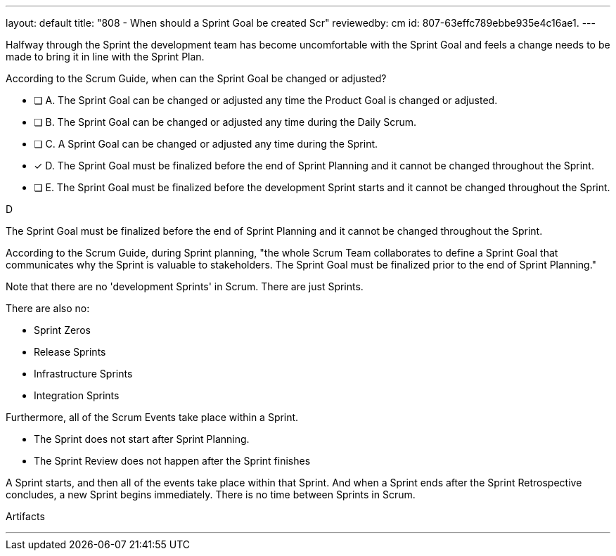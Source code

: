 ---
layout: default 
title: "808 - When should a Sprint Goal be created Scr"
reviewedby: cm
id: 807-63effc789ebbe935e4c16ae1.
---


[#question]


****

[#query]
--
Halfway through the Sprint the development team has become uncomfortable with the Sprint Goal and feels a change needs to be made to bring it in line with the Sprint Plan.

According to the Scrum Guide, when can the Sprint Goal be changed or adjusted?
--

[#list]
--
* [ ] A. The Sprint Goal can be changed or adjusted any time the Product Goal is changed or adjusted.
* [ ] B. The Sprint Goal can be changed or adjusted any time during the Daily Scrum.
* [ ] C. A Sprint Goal can be changed or adjusted any time during the Sprint.
* [*] D. The Sprint Goal must be finalized before the end of Sprint Planning and it cannot be changed throughout the Sprint.
* [ ] E. The Sprint Goal must be finalized before the development Sprint starts and it cannot be changed throughout the Sprint.

--
****

[#answer]
D

[#explanation]
--
The Sprint Goal must be finalized before the end of Sprint Planning and it cannot be changed throughout the Sprint.

According to the Scrum Guide, during Sprint planning, "the whole Scrum Team collaborates to define a Sprint Goal that communicates why the Sprint is valuable to stakeholders. The Sprint Goal must be finalized prior to the end of Sprint Planning."

Note that there are no 'development Sprints' in Scrum. There are just Sprints.

There are also no:

- Sprint Zeros
- Release Sprints
- Infrastructure Sprints
- Integration Sprints

Furthermore, all of the Scrum Events take place within a Sprint. 

- The Sprint does not start after Sprint Planning. 
- The Sprint Review does not happen after the Sprint finishes

A Sprint starts, and then all of the events take place within that Sprint. And when a Sprint ends after the Sprint Retrospective concludes, a new Sprint begins immediately. There is no time between Sprints in Scrum.

--

[#ka]
Artifacts

'''


